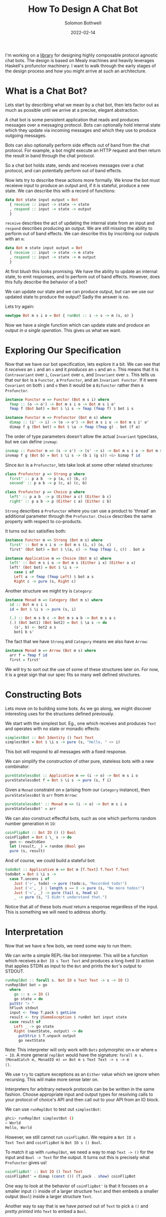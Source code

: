#+AUTHOR: Solomon Bothwell
#+TITLE: How To Design A Chat Bot
#+DATE: 2022-02-14

I'm working on a [[https://github.com/cofree-coffee/cofree-bot][library]] for designing highly composable protocol
agnostic chat bots. The design is based on Mealy machines and heavily
leverages Haskell's profunctor machinery. I want to walk through the
early stages of the design process and how you might arrive at such an
architecture.  

* What is a Chat Bot?
Lets start by describing what we mean by a chat bot, then lets factor
out as much as possible until we arrive at a precise, elegant
abstraction.

A chat bot is some persistent application that reads and produces
messages over a messaging protocol. Bots can optionally hold internal
state which they update via incoming messages and which they use to
produce outgoing messages.

Bots can also optionally perform side effects out of band from the
chat protocol. For example, a bot might execute an HTTP request and
then return the result in band through the chat protocol.

So a chat bot holds state, sends and receives messages over a chat
protocol, and can potentially perform out of band effects.

Now lets try to describe these actions more formally. We know the bot
must receieve input to produce an output and, if it is stateful,
produce a new state. We can describe this with a record of functions:

#+begin_src haskell
  data Bot state input output = Bot
    { receive :: input -> state -> state
    , respond :: input -> state -> output
    }
#+end_src

~receive~ describes the act of updating the internal state from an
input and ~respond~ describes producing an output. We are still
missing the ability to perform out of band effects. We can describe
this by inscribing our outputs with an ~m~:

#+begin_src haskell
  data Bot m state input output = Bot
    { receive :: input -> state -> m state
    , respond :: input -> state -> m output
    }
#+end_src

At first blush this looks promising. We have the ability to update an
internal state, to emit responses, and to perform out of band
effects. However, does this fully describe the behavior of a bot?

We can update our state and we can produce output, but can we use our
updated state to produce the output? Sadly the answer is no. 

Lets try again:
  
#+begin_src haskell
  newtype Bot m s i o = Bot { runBot :: i -> s -> m (s, o) }
#+end_src

Now we have a single function which can update state and produce an
output /in a single operation/. This gives us what we want.

* Exploring Our Specification
Now that we have our bot specification, lets explore it a bit. We can
see that it /receives/ an ~i~ and an ~s~ and it /produces/ an ~s~ and
an ~o~. This means that it is ~Contravariant~ over ~i~, ~Covariant~
over ~o~, and ~Invariant~ over ~s~. This tells us that our ~Bot~ is a
~Functor~, a ~Profunctor~, and an ~Invariant Functor~. If it were
~Covariant~ on both ~i~ and ~o~ then it would be a ~Bifunctor~ rather
then a ~Profunctor~.

#+begin_src haskell
  instance Functor m => Functor (Bot m s i) where
    fmap :: (o -> o') -> Bot m s i o -> Bot m s i o'
    fmap f (Bot bot) = Bot $ \i s -> fmap (fmap f) $ bot i s
#+end_src

#+begin_src haskell
  instance Functor m => Profunctor (Bot m s) where
    dimap :: (i' -> i) -> (o -> o') -> Bot m s i o -> Bot m s i' o'
    dimap f g (Bot bot) = Bot $ \a -> fmap (fmap g) . bot (f a)
#+end_src

The order of type parameters doesn't allow the actual ~Invariant~
typeclass, but we can define ~invmap~:

#+begin_src haskell
  invmap :: Functor m => (s -> s') -> (s' -> s) -> Bot m s i o -> Bot m s' i o
  invmap f g (Bot b) = Bot $ \i s -> (b i (g s)) <&> bimap f id
#+end_src

Since ~Bot~ is a ~Profunctor~, lets take look at some other related structures:

#+begin_src haskell
  class Profunctor p => Strong p where
    first' :: p a b  -> p (a, c) (b, c)
    second' :: p a b -> p (c, a) (c, b)

  class Profunctor p => Choice p where
    left' :: p a b  -> p (Either a c) (Either b c)
    right' :: p a b -> p (Either c a) (Either c b)
#+end_src

~Strong~ describes a ~Profunctor~ where you can use a product to
'thread' an additional parameter through the ~Profunctor~. ~Choice~
describes the same property with respect to co-products.

It turns out ~Bot~ satisifies both:

#+begin_src haskell
  instance Functor m => Strong (Bot m s) where
    first' :: Bot m s i o -> Bot m s (i, c) (o, c)
    first' (Bot bot) = Bot $ \(a, c) -> fmap (fmap (, c)) . bot a

  instance Applicative m => Choice (Bot m s) where
    left' :: Bot m s i o -> Bot m s (Either i x) (Either o x)
    left' (Bot bot) = Bot $ \i s ->
      case i of
      Left a -> fmap (fmap Left) $ bot a s
      Right c -> pure (s, Right c)
#+end_src

Another structure we might try is ~Category~:

#+begin_src haskell
  instance Monad m => Category (Bot m s) where
    id :: Bot m s i i
    id = Bot $ \i s -> pure (s, i)

    (.) :: Bot m s b c -> Bot m s a b -> Bot m s a c
    (.) (Bot bot1) (Bot bot2) = Bot $ \a s -> do
      (s', b) <- bot2 a s
      bot1 b s'
#+end_src

The fact that we have ~Strong~ and ~Category~ means we also have
~Arrow~:

#+begin_src haskell
  instance Monad m => Arrow (Bot m s) where
    arr f = fmap f id
    first = first'
#+end_src

We will try to sort out the use of some of these structures later
on. For now, it is a great sign that our spec fits so many
well defined structures.

* Constructing Bots
Lets move on to building some bots. As we go along, we might discover
interesting uses for the structures defined previously.

We start with the simplest bot. Eg., one which receives and produces
~Text~ and operates with no state or monadic effects:

#+begin_src haskell
  simplestBot :: Bot Identity () Text Text
  simplestBot = Bot $ \i s -> pure (s, "Hello, " <> i)
#+end_src

This bot will respond to all messages with a fixed response.

We can simplify the construction of other pure, stateless bots with a
new combinator:

#+begin_src haskell
  pureStatelessBot :: Applicative m => (i -> o) -> Bot m s i o
  pureStatelessBot f = Bot $ \i s -> pure (s, f i)
#+end_src

Given a ~Monad~ constraint on ~m~ (arising from our ~Category~
instance), then ~pureStatelessBot~ is ~arr~ from ~Arrow~:

#+begin_src haskell
  pureStatelessBot' :: Monad m => (i -> o) -> Bot m s i o
  pureStatelessBot' = arr
#+end_src

We can also construct effectful bots, such as one which performs
random number generation in ~IO~:

#+begin_src haskell
  coinFlipBot :: Bot IO () () Bool
  coinFlipBot = Bot $ \_ s -> do
    gen <- newStdGen
    let (result, _) = random @Bool gen
    pure (s, result)
#+end_src

And of course, we could build a stateful bot:

#+begin_src haskell
  todoBot :: Applicative m => Bot m [T.Text] T.Text T.Text
  todoBot = Bot $ \i s ->
    case T.uncons i of
      Just ('>', todo) -> pure (todo:s, "Recorded todo!")
      Just ('<', _) | length s == 0 -> pure (s, "No more todos!")
      Just ('<', _) -> pure (tail s, head s)
      _ -> pure (s, "I didn't understand that.")
#+end_src

Notice that all of these bots /must/ return a response regardless of
the input. This is something we will need to address shortly.

* Interpretation
Now that we have a few bots, we need some way to run them. 

We can write a simple REPL-like bot interpreter. This will be a
function which receives a ~Bot IO s Text Text~ and produces a long
lived ~IO~ action that applies STDIN as input to the ~Bot~ and prints
the ~Bot~'s output to STDOUT.

#+begin_src haskell
  runReplBot :: forall s. Bot IO s Text Text -> s -> IO ()
  runReplBot bot = go
    where
      go :: s -> IO ()
      go state = do
	putStr "> "
	hFlush stdout
	input <- fmap T.pack $ getLine
	result <- try @SomeException $ runBot bot input state
	case result of
	  Left _ -> go state
	  Right (nextState, output) -> do
	    putStrLn $ T.unpack output
	    go nextState
#+end_src
Note: This interpreter will only work with ~Bots~ polymorphic on ~m~
or where ~m ~ IO~. A more general ~replBot~ would have the signature:
~forall m s. (MonadCatch m, MonadIO m) => Bot m s Text Text -> s -> m
()~.

We use ~try~ to capture exceptions as an ~Either~ value which we
ignore when recursing. This will make more sense later on.

Interpreters for arbitrary network protocols can be be written in the
same fashion. Choose appropriate input and output types for
resolving calls to your protocol of choice's API and then call out to
your API from an IO block.

We can use ~runReplBot~ to test out ~simplestBot~:

#+begin_src bash
  ghci> runReplBot simplestBot ()
  > World
  Hello, World
#+end_src

However, we still cannot run ~coinFlipBot~. We require a ~Bot IO s
Text Text~ and ~coinFlipBot~ is ~Bot IO s () Bool~.

To match it up with ~runReplBot~, we need a way to map ~Text -> ()~
for the input and ~Bool -> Text~ for the output. It turns out this is
precisely what ~Profunctor~ gives us!

#+begin_src haskell
  coinFlipBot' :: Bot IO () Text Text
  coinFlipBot' = dimap (const ()) (T.pack . show) coinFlipBot
#+end_src

One way to look at the behavior of ~coinFlipBot'~ is that it focuses
on a smaller input ~()~ inside of a larger structure ~Text~ and then
embeds a smaller output (~Bool~) inside a larger structure ~Text~.

Another way to say that is we have /parsed/ out of ~Text~ to pick a
~()~ and /pretty printed/ into ~Text~ to embed a ~Bool~.

Our work identifying algebraic structures is already paying off.

* Conditional Responses
Now we have defined a few simple bots and demonstrated how to
interpret them in a REPL-like environment. We still have an unsolved
problem, these bots are rather talkative. They must responsd to /all/
input they receieve. We need to sort out a way for bots to
conditionally produce output.

Our first thought might be to change our ~Bot~ type to either of:

#+begin_src haskell
  newtype Bot m s i o = Bot { runBot :: i -> s -> m (Maybe (s, o)) }
  newtype Bot m s i o = Bot { runBot :: i -> s -> m [(s, o)] }
#+end_src

However, both of those can break some desirable composition
behavior. Another option could be ~ListT~ from ~MTL~, but it has some
[[https://wiki.haskell.org/ListT_done_right][problems]]. The correct solution would be to use a Streaming
library--which is what we do in [[https://github.com/cofree-coffee/cofree-bot][the library]] that inspired this blog
post. The solution we have chosen for expediance here is to leverage
~Alternative~.

With ~IO~'s ~Alternative~, we can use ~empty~ to throw an exception
which we catch in our interpreter. The exception handling is already
included in ~runReplBot~. Bots which don't specify a concrete Monad
will get interpreted into ~IO~ and throw an exception when called from
~runReplBot~.

Lets see how this would work with ~coinFlipBot~:

#+begin_src haskell
  coinFlipBot' :: Bot IO () Text Text
  coinFlipBot' = Bot $ \i s ->
    if i == "flip a coin"
      then fmap (fmap (T.pack . show)) $ (runBot coinFlipBot) () s 
      else empty
#+end_src

We can no longer use ~dimap~ because our /focus/ operation is not pure
due to our use of ~empty~.

We can, however, define a new combinator ~lmapMaybe~ to generalize
over the optionality we just introduced and peel it out of
~coinFlipBot'~:

#+begin_src haskell
  lmapMaybe :: Alternative m => (i' -> Maybe i) -> Bot m s i o -> Bot m s i' o
  lmapMaybe f (Bot bot) = Bot $ \i' s ->
    case f i' of
      Nothing -> empty
      Just i -> bot i s

  coinFlipBot' :: Bot IO () Text Text
  coinFlipBot' = lmapMaybe parse $ fmap prettyPrint coinFlipBot
    where
      parse i = if i == "flip a coin" then Just () else Nothing
      prettyPrint = (T.pack . show)
#+end_src

What we are seeing in ~coinFlipBot'~ is contravariant and covariant
mappings of our input and output to /focus/ and /embed/ structures
respectively. In the contravariant case we are using a special
variation of ~lmap~ which leverages ~Alternative~ to produce optional
outputs.

* Composition
Our goal now is to take two bots and 'laterally' compose them together
to combine their behaviors. At the type level, what this looks like is
combining each of the three type parameters of our ~Bots~ with some
binary associative type constructors:

#+begin_src haskell
  _ :: Bot m s i o -> Bot m s' i' o' -> Bot m (t1 s s') (t2 i i') (t3 o o')
#+end_src

For example, we could use ~(,)~ in all three positions:

#+begin_src haskell
  _ :: Bot m s i o -> Bot m s' i' o' -> Bot m (s, s') (i, i') (o, o')
#+end_src

This would give us a single bot which given a combined input ~(i, i')~
will perform the behaviors of both our original bots and give a
combined output ~(o, o')~.

What we want is a way to conditionally run /either/ of the two bots
based on the input we receive. This indicates that we want to use
~Either~ for ~i~ and ~o~. However, we don't want to use ~Either~ for
our state ~s~. Instead we should use ~(,)~ to ensure that regardless
of which bot we choose to execute, we have it's required state
available.

We call this combinator ~\/~:

#+begin_src haskell
  infixr \/
  (\/) :: Bot m s i o -> Bot m s' i' o' -> Bot m (s, s') (Either i i') (Either o o')
#+end_src

As one might expect from a 'lateral composition' operator, it is
associative up to reshufflings of the binary type constructors. ~\/~
(in uncurried form) is described by the ~Semigroupal~ typeclass from
the [[https://hackage.haskell.org/package/monoidal-functors-0.1.1.0/docs/Data-Trifunctor-Monoidal.html#v:combine][monoidal-functors]] library.

#+begin_src haskell
  -- Data.Functor.Monoidal
  class (Associative t1 cat, Associative t0 cat) => Semigroupal cat t1 t0 f where
    combine :: (f x `t0` f x') `cat` f (x `t1` x') 

  -- Data.Bifunctor.Monoidal
  class (Associative t1 cat, Associative t2 cat, Associative to cat) => Semigroupal cat t1 t2 to f where
    combine :: cat (to (f x y) (f x' y')) (f (t1 x x') (t2 y y')) 

  -- Data.Trifunctor.Monoidal
  class (Associative t1 cat, Associative t2 cat, Associative t3 cat, Associative to cat) => Semigroupal cat t1 t2 t3 to f where
    combine :: to (f x y z) (f x' y' z') `cat` f (t1 x x') (t2 y y') (t3 z z') 
#+end_src

We have 3 type constructors we wish to monoidally combine (~s~, ~i~,
and ~o~) so we choose the ~Data.Trifunctor.Monoidal.Semigroupal~ class:

#+begin_src haskell
  instance Functor m => Semigroupal (->) (,) Either Either (,) (Bot m) where
    combine :: (Bot m s i o, Bot m s' i' o') -> Bot m (s, s') (Either i i') (Either o o')
    combine (Bot bot, Bot bot') = Bot $ \ei (s, s') ->
      case ei of
      Left i -> fmap (bimap (,s') Left) $ bot i s
      Right i' -> fmap (bimap (s,) Right) $ bot' i' s'

  infixr \/
  (\/) :: Functor m => Bot m s i o -> Bot m s' i' o' -> Bot m (s, s') (Either i i') (Either o o')
  (\/) = curry combine
#+end_src

Now we can use ~\/~ to compose a few bots:
#+begin_src haskell
  coinFlipBot :: Bot IO () () Bool
  coinFlipBot = Bot $ \_ s -> do
    result <- randomIO
    pure (s, result)

  diceRollBot :: Bot IO () () Int
  diceRollBot = Bot $ \i s -> do
    result <- randomRIO (1, 6)
    pure (s, result)

  sumBot :: Bot IO ((), ()) (Either () ()) (Either Int Bool)
  sumBot = diceRollBot \/ coinFlipBot
#+end_src

~sumBot~ will execute a dice roll if it receives a ~Left ()~ or a coin
flip if it receives a ~Right ()~. We can then use ~lmapMaybe~ and a
few other tools to produce an approprate parser and pretty printer:

#+begin_src haskell
  sumBot' :: Bot IO ((), ()) Text Text
  sumBot' = (lmapMaybe parse) $ fmap prettyPrint sumBot
    where
      parse :: Text -> Maybe (Either () ())
      parse "roll a die" = pure $ Left ()
      parse "flip a coin" = pure $ Right ()
      parse _ = empty

      prettyPrint :: Either Int Bool -> Text
      prettyPrint = indistinct . bimap (T.pack . show) (T.pack .show)

      indistinct :: Either a a -> a
      indistinct = either id id
#+end_src

#+begin_src bash
  ghci> runReplBot sumBot' ((), ())
  > flip a coin
  True
  > roll a die
  4
  > x
  > 
#+end_src

* Transformations
At this point we can build bot behaviors around arbitrary inputs and
outputs, combine behaviors to produce composite bots, and interpret
them in arbitrary protocols. Lets explore a few other interesting ways
of transforming a ~Bot~.

If we look at the kind of ~Bot~ we see:

#+begin_src bash
  type KBot = (Type -> Type) -> Type -> Type -> Type -> Type
#+end_src

Now, imagine something with kind ~KBot -> KBot~. This would represent
something that recieves a ~Bot~ and produces some other ~Bot~. This is
an overally powerful kind signature and allows for /any/
transformation on a bot. For this reason its not very descriptive, but
it gives an intuition for what it means to transform a bot.

For a first example, imagine we want to take one of our bots, such as
~coinFlipBot~, and run it on some protocol with distinct chat
rooms. We want our ~coinFlipBot~ to be able to receive messages
annotated with their source room and then produce messages annotated
with the target room.

We can describe this with a type alias that annotates a bot's input
and output with 'room awareness':

#+begin_src haskell
  type RoomAware bot m s i o = bot m s (RoomID, i) (RoomID, o)
#+end_src

Now we need a function to inhabit this type. We are looking for
something that descibes the act of threading a type through our ~Bot~
via the product structure ~(,)~.

It just so happens that we already have that! This is precisely the
behavior of the ~Strong~ typeclass we implemented earlier:

#+begin_src haskell
  class Profunctor p => Strong p where
    first' :: p a b  -> p (a, c) (b, c)
    second' :: p a b -> p (c, a) (c, b)
#+end_src

This means we can make our ~coinFlipBot~ room aware through the
appliction of ~second'~:

#+begin_src haskell
  roomAwareBot :: RoomAware Bot IO () () Bool
  roomAwareBot = second' coinFlipBot
#+end_src

Another interesting bot transformation is adding session
state. Earlier we defined a ~todoBot~ which allowed a user to
construct a todo list. We might want to allow multiple users to store
their own todo lists. We could redesign the ~todoBot~ to support this
explicitly, but we want to be able to define precise bots with narrow
scopes which we can then extend through composition.

What we really want is a way 'sessionize' a bot. This will involve
transforming the bot's ~s~ state parameter in addition to its input
and output. This is still a rough sketch of an idea and I hope to
write a follow up post going into greater detail, but the the core
idea is to define the following types:

#+begin_src haskell
  newtype SessionState s = SessionState { sessions :: Map.Map Int s }
    deriving (Show, Semigroup, Monoid)

  data SessionInput i =
      InteractWithSession Int i
    | StartSession
    | EndSession Int

  data SessionOutput o =
      SessionOutput Int o
    | SessionStarted Int
    | SessionEnded Int
    | InvalidSession Int

  type Sessionized bot m s i o = Bot m (SessionState s) (SessionInput i) (SessionOutput o)
#+end_src

These types describe a language for interacting with a sessionized
bot. Now we need a function for sessionizing bots:

#+begin_src haskell

  sessionize
    :: Monad m
    => s
    -> Bot m s i o
    -> Sessionized m s i o
  sessionize = _
#+end_src

A 'sessionized' bot would receive ~SessionInput~ input and dispatch
the wrapped ~i~ term along with the appropriate state ~s~ term to the
embedded bot. This idea isn't fully developed, but I hope it gives you
an idea of what kinds of transformations are possible with this
architecture.

* Conclussion
We have demonstrated the core bot architecture as well as
constructing, interpreting, composing, and extending bots in various
dimensions. More so then explaining how to build a chat bot, I hope
this post inspires you to think more algebraically about your program
architectures and to leverage more of the powerful abstractions
available to us with Haskell.

Special thanks to [[https://github.com/masaeedu][@masaeedu]], [[https://github.com/conjunctive][@iris]], and everyone else in the [[https://github.com/cofree-coffee/][Cofree-Coffee Org]].
